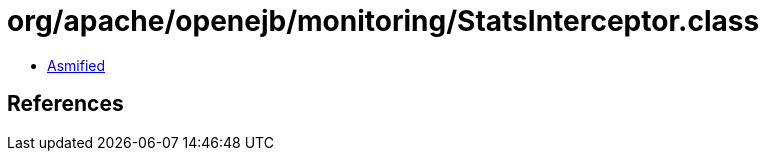 = org/apache/openejb/monitoring/StatsInterceptor.class

 - link:StatsInterceptor-asmified.java[Asmified]

== References

